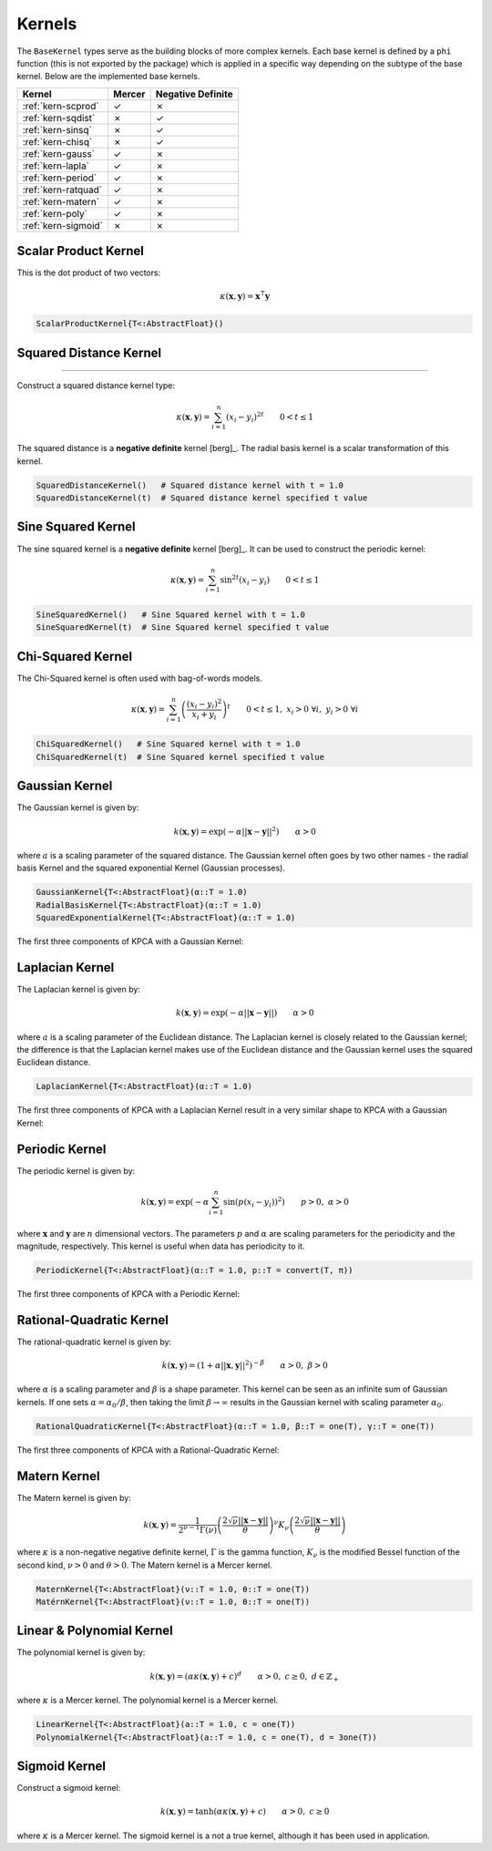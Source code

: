 -------
Kernels
-------

The ``BaseKernel`` types serve as the building blocks of more complex kernels. 
Each base kernel is defined by a ``phi`` function (this is not exported by the 
package) which is applied in a specific way depending on the subtype of the 
base kernel. Below are the implemented base kernels.


+---------------------+--------+-------------------+
| Kernel              | Mercer | Negative Definite |
+=====================+========+===================+
| :ref:`kern-scprod`  | ✓      | ✗                 |
+---------------------+--------+-------------------+
| :ref:`kern-sqdist`  | ✗      | ✓                 |
+---------------------+--------+-------------------+
| :ref:`kern-sinsq`   | ✗      | ✓                 |
+---------------------+--------+-------------------+
| :ref:`kern-chisq`   | ✗      | ✓                 |
+---------------------+--------+-------------------+
| :ref:`kern-gauss`   | ✓      | ✗                 |
+---------------------+--------+-------------------+
| :ref:`kern-lapla`   | ✓      | ✗                 |
+---------------------+--------+-------------------+
| :ref:`kern-period`  | ✓      | ✗                 |
+---------------------+--------+-------------------+
| :ref:`kern-ratquad` | ✓      | ✗                 |
+---------------------+--------+-------------------+
| :ref:`kern-matern`  | ✓      | ✗                 |
+---------------------+--------+-------------------+
| :ref:`kern-poly`    | ✓      | ✗                 |
+---------------------+--------+-------------------+
| :ref:`kern-sigmoid` | ✗      | ✗                 |
+---------------------+--------+-------------------+

.. _kern-scprod:

Scalar Product Kernel
.....................

.. function:: ScalarProductKernel()

This is the dot product of two vectors:

.. math::
    
    \kappa(\mathbf{x},\mathbf{y}) = \mathbf{x}^{\intercal} \mathbf{y}

.. code-block:: julia

    ScalarProductKernel{T<:AbstractFloat}()


.. _kern-sqdist:

Squared Distance Kernel
.......................

.. function:: SquaredDistanceKernel(t=1.0)
..........................................

Construct a squared distance kernel type:

.. math::
    
    \kappa(\mathbf{x},\mathbf{y}) = \sum_{i=1}^n (x_i - y_i)^{2t} \qquad 0 < t \leq 1

The squared distance is a **negative definite** kernel [berg]_. The radial 
basis kernel is a scalar transformation of this kernel.

.. code-block:: julia

    SquaredDistanceKernel()   # Squared distance kernel with t = 1.0
    SquaredDistanceKernel(t)  # Squared distance kernel specified t value

.. _kern-sinsq:

Sine Squared Kernel
...................
    
The sine squared kernel is a **negative definite** kernel [berg]_. It can be used to construct the
periodic kernel:

.. math::
    
    \kappa(\mathbf{x},\mathbf{y}) = \sum_{i=1}^n \sin^{2t}(x_i - y_i) \qquad 0 < t \leq 1

.. code-block:: julia

    SineSquaredKernel()   # Sine Squared kernel with t = 1.0
    SineSquaredKernel(t)  # Sine Squared kernel specified t value

.. _kern-chisq:

Chi-Squared Kernel
..................

The Chi-Squared kernel is often used with bag-of-words models.

.. math::
    
    \kappa(\mathbf{x},\mathbf{y}) = \sum_{i=1}^n \left(\frac{(x_i - y_i)^2}{x_i + y_i}\right)^t \qquad 0 < t \leq 1, \; x_i > 0 \; \forall i, \; y_i > 0 \; \forall i

.. code-block:: julia

    ChiSquaredKernel()   # Sine Squared kernel with t = 1.0
    ChiSquaredKernel(t)  # Sine Squared kernel specified t value

    
.. _kern-gauss:

Gaussian Kernel
...............

The Gaussian kernel is given by:

.. math::

    k(\mathbf{x},\mathbf{y}) = \exp\left(-\alpha ||\mathbf{x} - \mathbf{y}||^2\right) \qquad \alpha > 0

where :math:`a` is a scaling parameter of the squared distance. The Gaussian
kernel often goes by two other names - the radial basis Kernel and the squared
exponential Kernel (Gaussian processes).

.. code-block:: julia

    GaussianKernel{T<:AbstractFloat}(α::T = 1.0)
    RadialBasisKernel{T<:AbstractFloat}(α::T = 1.0)
    SquaredExponentialKernel{T<:AbstractFloat}(α::T = 1.0)

The first three components of KPCA with a Gaussian Kernel:

.. image:: images/kernels/gaussian_kernel.png
    :alt: The first three components of KPCA with a Gaussian Kernel.

.. _kern-lapla:

Laplacian Kernel
................

The Laplacian kernel is given by:

.. math::

    k(\mathbf{x},\mathbf{y}) = \exp\left(-\alpha ||\mathbf{x} - \mathbf{y}||\right) \qquad \alpha > 0

where :math:`a` is a scaling parameter of the Euclidean distance. The Laplacian
kernel is closely related to the Gaussian kernel; the difference is that the
Laplacian kernel makes use of the Euclidean distance and the Gaussian kernel
uses the squared Euclidean distance.

.. code-block:: julia

    LaplacianKernel{T<:AbstractFloat}(α::T = 1.0)

The first three components of KPCA with a Laplacian Kernel result in a very
similar shape to KPCA with a Gaussian Kernel:

.. image:: images/kernels/laplacian_kernel.png
    :alt: The first three components of KPCA with a Laplacian Kernel.

.. _kern-period:

Periodic Kernel
...............

The periodic kernel is given by:

.. math::

    k(\mathbf{x},\mathbf{y}) = \exp\left(-\alpha \sum_{i=1}^n \sin(p(x_i - y_i))^2\right) \qquad p >0, \; \alpha > 0

where :math:`\mathbf{x}` and :math:`\mathbf{y}` are :math:`n` dimensional 
vectors. The parameters :math:`p` and :math:`\alpha` are scaling parameters for
the periodicity and the magnitude, respectively. This kernel is useful when data
has periodicity to it.

.. code-block:: julia

    PeriodicKernel{T<:AbstractFloat}(α::T = 1.0, p::T = convert(T, π))

The first three components of KPCA with a Periodic Kernel:

.. image:: images/kernels/periodic_kernel.png
    :alt: The first three components of KPCA with a Periodic Kernel.


.. _kern-ratquad:

Rational-Quadratic Kernel
.........................

.. function:: RationalQuadraticKernel{T}(α::T = 1.0, β::T = one(T), γ::T = one(T))

The rational-quadratic kernel is given by:

.. math::

    k(\mathbf{x},\mathbf{y}) = \left(1 +\alpha ||\mathbf{x},\mathbf{y}||^2\right)^{-\beta} \qquad \alpha > 0, \; \beta > 0

where :math:`\alpha` is a scaling parameter and :math:`\beta` is a shape
parameter. This kernel can be seen as an infinite sum of Gaussian kernels. If
one sets :math:`\alpha = \alpha_0 / \beta`, then taking the limit :math:`\beta
\rightarrow \infty` results in the Gaussian kernel with scaling parameter
:math:`\alpha_0`. 

.. code-block:: julia

    RationalQuadraticKernel{T<:AbstractFloat}(α::T = 1.0, β::T = one(T), γ::T = one(T))

The first three components of KPCA with a Rational-Quadratic Kernel:

.. image:: images/kernels/rational-quadratic_kernel.png
    :alt: The first three components of KPCA with a Rational-Quadratic Kernel.
    
.. _kern-matern:

Matern Kernel
.............

The Matern kernel is given by:

.. math::

    k(\mathbf{x},\mathbf{y}) = \frac{1}{2^{\nu-1}\Gamma(\nu)} \left(\frac{2\sqrt{\nu}||\mathbf{x}-\mathbf{y}||}{\theta}\right)^{\nu} K_{\nu}\left(\frac{2\sqrt{\nu}||\mathbf{x}-\mathbf{y}||}{\theta}\right)

where :math:`\kappa` is a non-negative negative definite kernel, :math:`\Gamma` is the gamma
function, :math:`K_{\nu}` is the modified Bessel function of the second kind, :math:`\nu > 0`
and :math:`\theta > 0`. The Matern kernel is a Mercer kernel. 

.. code-block:: julia

    MaternKernel{T<:AbstractFloat}(ν::T = 1.0, θ::T = one(T))
    MatérnKernel{T<:AbstractFloat}(ν::T = 1.0, θ::T = one(T))

.. _kern-poly:

Linear & Polynomial Kernel
..........................

The polynomial kernel is given by:

.. math::

    k(\mathbf{x},\mathbf{y}) = (\alpha\kappa(\mathbf{x},\mathbf{y}) + c)^d \qquad \alpha > 0, \; c \geq 0, \; d \in \mathbb{Z}_{+}

where :math:`\kappa` is a Mercer kernel. The polynomial kernel is a Mercer kernel.

.. code-block:: julia

    LinearKernel{T<:AbstractFloat}(a::T = 1.0, c = one(T))
    PolynomialKernel{T<:AbstractFloat}(a::T = 1.0, c = one(T), d = 3one(T))


.. _kern-sigmoid:

Sigmoid Kernel
..............

Construct a sigmoid kernel:

.. math::

    k(\mathbf{x},\mathbf{y}) = \tanh(\alpha\kappa(\mathbf{x},\mathbf{y}) + c) \qquad \alpha > 0, \; c \geq 0

where :math:`\kappa` is a Mercer kernel. The sigmoid kernel is a not a true kernel, although
it has been used in application.
